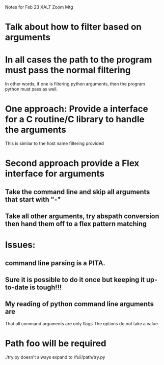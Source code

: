 Notes for Feb 23 XALT Zoom Mtg

* Talk about how to filter based on arguments
* In all cases the path to the program must pass the normal filtering
  In other words, if one is filtering python arguments, then the
  program python must pass as well.
* One approach: Provide a interface for a C routine/C library to handle the arguments
  This is similar to the host name filtering provided
* Second approach provide a Flex interface for arguments
** Take the command line and skip all arguments that start with "-"
** Take all other arguments, try abspath conversion then hand them off to a flex pattern matching

* Issues:
** command line parsing is a PITA.  
** Sure it is possible to do it once but keeping it up-to-date is tough!!!
** My reading of python command line arguments are
   That all command arguments are only flags
   The options do not take a value.
* Path foo will be required
  ./try.py doesn't always expand to /full/path/try.py
